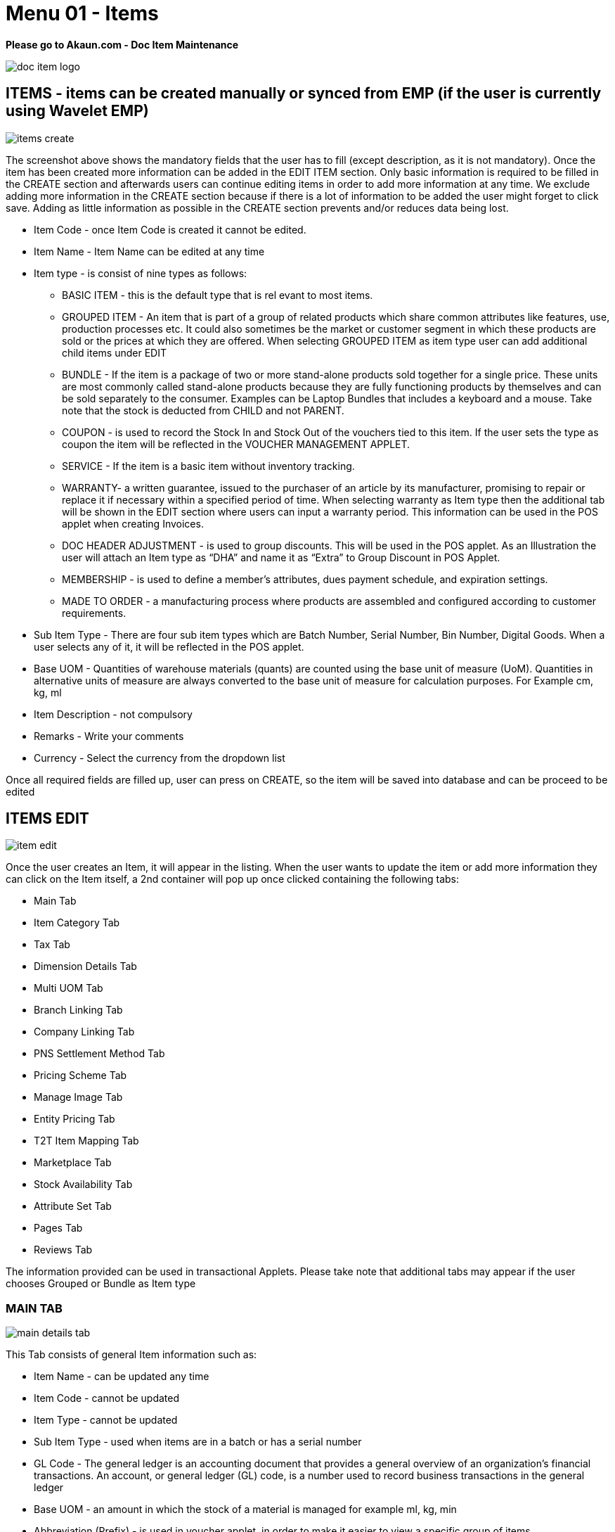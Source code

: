 [#h3_doc_item_maintenance_items]
= Menu 01 - Items

*Please go to Akaun.com - Doc Item Maintenance* 

image::doc_item_logo.png[]

== ITEMS - items can be created manually or synced from EMP (if the user is currently using Wavelet EMP)

image::items_create.png[]

The screenshot above shows the mandatory fields that the user has to fill (except description, as it is not mandatory). Once the item has been created more information can be added in the EDIT ITEM section. Only basic information is required to be filled in the CREATE section and afterwards users can continue editing items in order to add more information at any time. We exclude adding more information in the CREATE section because if there is a lot of information to be added the user might forget to click save. Adding as little information as possible in the CREATE section prevents and/or reduces data being lost.

* Item Code - once Item Code is created it cannot be edited. 

* Item Name - Item Name can be edited at any time 

* Item type - is consist of nine types as follows:
** BASIC ITEM - this is the default type that is rel evant to most items.
** GROUPED ITEM - An item that is part of a group of related products which share common attributes like features, use, production processes etc. It could also sometimes be the market or customer segment in which these products are sold or the prices at which they are offered. When selecting GROUPED ITEM as item type user can add additional child items under EDIT
** BUNDLE - If the item is a package of two or more stand-alone products sold together for a single price. These units are most commonly called stand-alone products because they are fully functioning products by themselves and can be sold separately to the consumer. Examples can be Laptop Bundles that includes a keyboard and a mouse. Take note that the stock is deducted from CHILD and not PARENT.
** COUPON - is used to record the Stock In and Stock Out of the vouchers tied to this item. If the user sets the type as coupon the item will be reflected in the VOUCHER MANAGEMENT APPLET.
** SERVICE - If the item is a basic item without inventory tracking.
** WARRANTY- a written guarantee, issued to the purchaser of an article by its manufacturer, promising to repair or replace it if necessary within a specified period of time. When selecting warranty as Item type then the additional tab will be shown in the EDIT section where users can input a warranty period. This information can be used in the POS applet when creating Invoices.
** DOC HEADER ADJUSTMENT - is used to group discounts. This will be used in the POS applet. As an Illustration the user will attach an Item type as “DHA” and name it as “Extra” to Group Discount in POS Applet.
** MEMBERSHIP - is used to define a member's attributes, dues payment schedule, and expiration settings.
** MADE TO ORDER - a manufacturing process where products are assembled and configured according to customer requirements.

* Sub Item Type - There are four sub item types which are Batch Number, Serial Number, Bin Number, Digital Goods. When a user selects any of it, it will be reflected in the POS applet.

* Base UOM - Quantities of warehouse materials (quants) are counted using the base unit of measure (UoM). Quantities in alternative units of measure are always converted to the base unit of measure for calculation purposes. For Example cm, kg, ml

* Item Description - not compulsory

* Remarks - Write your comments

* Currency - Select the currency from the dropdown list

Once all required fields are filled up, user can press on CREATE, so the item will be saved into database and can be proceed to be edited

== ITEMS EDIT

image::item_edit.png[]

Once the user creates an Item, it will appear in the listing. When the user wants to update the item or add more information they can click on the Item itself, a  2nd container will pop up once clicked containing the following tabs:

* Main Tab
* Item Category Tab
* Tax Tab
* Dimension Details Tab
* Multi UOM Tab
* Branch Linking Tab
* Company Linking Tab
* PNS Settlement Method Tab
* Pricing Scheme Tab
* Manage Image Tab
* Entity Pricing Tab
* T2T Item Mapping Tab
* Marketplace Tab
* Stock Availability Tab
* Attribute Set Tab
* Pages Tab
* Reviews Tab

The information provided can be used in transactional Applets. Please take note that additional tabs may appear if the user chooses Grouped or Bundle as Item type

=== MAIN TAB

image::main_details_tab.png[]

This Tab consists of general Item information such as:

** Item Name - can be updated any time

** Item Code - cannot be updated

** Item Type - cannot be updated

** Sub Item Type - used when items are in a batch or has a serial number

** GL Code - The general ledger is an accounting document that provides a general overview of an organization's financial transactions. An account, or general ledger (GL) code, is a number used to record business transactions in the general ledger

** Base UOM - an amount in which the stock of a material is managed for example ml, kg, min

** Abbreviation (Prefix) - is used in voucher applet, in order to make it easier to view a specific group of items

** EAN Code - The International Article Number  is a standard describing a barcode symbology and numbering system used in global trade to identify a specific retail product type, in a specific packaging configuration, from a specific manufacturer.

** Currency - a system of money in general used in a particular country. For example, USD ,MYR

** Status - to specify whether an item is active , inactive or obsolete

** Remarks - Write your comments

** Summary - shows who created the item or who updated the item, also shows the date modified and created

=== ITEM CATEGORY

Item category tab is used to link a category to the item. Categories can be created in the  “Category” module.

image::item_category_tab.png[]

In order to add the category click “+”. Once clicked the 3rd container with category listings will be shown. Users can select any category that applies to the Item.

image::add_category.png[]

=== TAX TAB

image::tax_tab.png[]

If tax is applicable the user can tick the checkbox. Once ticked the the tax information will appear where the user can set the tax for:

* Tax Country
* Output Tax
* Input Tax
* Withholding tax

=== DIMENSION DETAILS TAB

Product dimentions to fill in

image::dimension_details_tab.png[]

=== MULTI UOM TAB

This module allows to stock items with multiple units of measurement, UOM auto conversion, and multiple UOM reports that can be later used in transactional applets, sample of Multi UOM;

** 1 Box = 12 Packs

** 1 Packs = 10 Strips

** 1 Strips = 10 Tablets

In order to add Multi UOM click “+”. Once clicked it will open a 3rd container for the user to add UOM details

image::multi_uom_tab.png[]

* UOM - Unit of Measure. UOMs are used to quantify the inventory items and enables items to be tracked easily.

* Ratio -  used to specify how many items. For example:
** if base UOM is = “Bottle”, then ratio = 20 bottles

* Status - to specify whether the item is active or inactive

* Base UOM - unable to edit. User may edit it in the Main Details Tab

* Sort-Code - The sort code helps identify the hierarchy of the UOM from the smallest to largest starting from 001. For example pill would be 001 followed by carton which would be 002 and finally box which would be 003.

=== BRANCH LINKING

Used to link specific branches. This function will be used in all transactional applets. for example if a user links branch A and B then only these respective branches will be able to see the selected item in the POS applet. Branches can be created in the Organization applet.

image::branch_linking_tab.png[]

In Order to add a branch click “+”. Once clicked it will open a 3rd container for users to view listings of all branches where the user can select the preferred branches:

image::branch_add.png[]

=== COMPANY LINKING

Used to link companies. Companies can be created in the Organization applet. When linking a company the item will be visible for all branches that are under the chosen Company.

image::company_linking_tab.png[]

In Order to add a company click “+”. Once clicked it will open a 3rd container for users to view listings of all companies. Here the user can select the preferred company.

image::company_add.png[]

Note: if the user links company A and it has been linked to 5 BRANCHES but in Branch linking TAB the user only chooses 2 branches, then the item will be visible to ALL BRANCHES THAT IS LINKED UNDER THE COMPANY. If the user wants to link only specific branches then it needs to be chosen in the BRANCH LINKING TAB ONLY and COMPANY LINKING should remain empty.

=== PNS SETTLEMENT METHOD TAB

PNS Settlement Method module is used to link Product to PNS (Products and Services) Settlement Method.

* There is dropdown list, where the user selects the Setllement Type:
** Payment Provider
** Membership Point Currency

image::pns_settlment_method_tab.png[]

In Order to add a Settlement Method click “+”. Once clicked it will open a 3rd container for users to choose settlement type. Here the user can select the preferred type.

image::settlement_method_linking.png[]

=== PRICING SCHEME

The Pricing Scheme template is added in the PRICING SCHEME module, in this tab users can add a unit price for existing pricing scheme templates. Once added this information can be used in transactional applets.

image::pricing_scheme_tab.png[]

In Order to edit the price, click the item and it will open 3rd container for users to edit Unit Price.

image::Item_price_edit.png[]

=== MANAGE IMAGE TAB

This tab is used to add and categorize images based on its type for example main image, promotional image or additional image. Users may update the period of the images they are going to be using as a reference, it has no functionality. Images may also be used in Ecomsync applet, CP Commerce applet and transactional applets such as POS and GRN. However, the date is only for user reference and is not meant to perform any actions.

image::manage_image_tab.png[]

Image type is based on ecommerce requirements. There are three image types such as:

* Main Image - the image that is supposed to be displayed in the marketplace. Setting Image type is only for user’s reference and a library. When syncing the item, the user has to manually select the image they wish to sync to the marketplace under attribute details.
* Promotional Image - when there are certain promotions, some users might need to use special images related to the promotion, it will replace the main image. Setting Image type is only for the user's reference and the library. When syncing the item, the user has to manually select the image they wish to sync to the marketplace under attribute details.
* Additional image - images that end users can view when they view full item information.

*As an illustration:*

* Item = Samsung Phone
** Main Image = the image of Samsung phone
** Promotional Image = a themed image (based on the occasion) of Samsung phone eg. Christmas sale
** Additional images = images of Samsung phone in a different angles, the box, or additional items inside the box

image::image_category_add.png[]

=== ENTITY PRICING

Entity Pricing module is used to set the price for the Product depending on the Entity. For instance: A single product's price is individual for different Entities.

In Order to add a Entity Price click “+”. It will open 3rd container for users to create the Price. Then click "Entity Code" to choose entity type.

image::entity_pricing_tab.png[]

Select the Entity type from advanced search. There are three types of Entity to select:

* Customer

* Supplier

* Employee

image::select_entity.png[]

After selecting the Entity, click on the Item and it will automatically leads the user  to the previous page filled in with the Entity Code and Entity Name. In this page user set the price for selected Entity.

image::select_entity_add.png[]


=== T2T ITEM MAPPING TAB

Tenant to Tenant Item Mapping module is used to map Companies, Product Codes and Names in order to sync transactions

image::t2t_item_mapping_tab.png[]

*T2T Item Mapping tab includes three tabs as follows:*

* Host Tenant
** Main tab where the Mapping of the items is processed

* Guest Tenant Item Mapping
** A list of Tenants which are already Mapped

* Guest Tenant Permission Listing
** A list of Tenants which permission is given for mapping. All the Permissions are given from the T2T Admin applet

In order to do the mapping, click "+" button, it will lead the user to the new page, where the user select the Tenant from dropdown list and add the item. 

image::tenant_mapping.png[]


=== MARKETPLACE TAB

Marketplace tab includes three more tabs:

* Main
* Other Resellers Website
* Checking

image::marketplace_tab.png[]

Users select and add the Stores by clicking the "+" button in the Main Tab

image::marketplace_store_add.png[]

=== STOCK AVAILABILITY TAB

image::stock_availability_tab.png[]

=== ATTRIBUTE SET TAB

image::attribute_set_tab.png[]

=== PAGES TAB

image::pages_tab.png[]

=== REVIEWS TAB

image::review_tab.png[]






